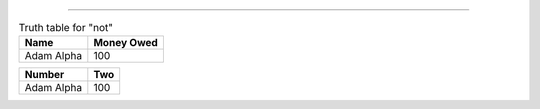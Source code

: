 ----

.. table:: Truth table for "not"
  :class: my-table-class

  +------------+------------+
  | Name       | Money Owed |
  +============+============+
  | Adam Alpha | 100        |
  +------------+------------+


.. table::
  :name: my-table

  +------------+------------+
  | Number     | Two        |
  +============+============+
  | Adam Alpha | 100        |
  +------------+------------+
